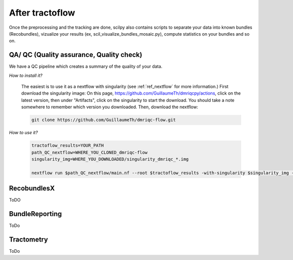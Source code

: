 .. _ref_other_pipelines:

After tractoflow
================

.. role:: bash(code)
   :language: bash

Once the preprocessing and the tracking are done, scilpy also contains scripts to separate your data into known bundles (Recobundles), vizualize your results (ex, scil_visualize_bundles_mosaic.py), compute statistics on your bundles and so on.

QA/ QC  (Quality assurance, Quality check)
------------------------------------------

We have a QC pipeline which creates a summary of the quality of your data.

*How to install it?*

    The easiest is to use it as a nextflow with singularity (see :ref:`ref_nextflow` for more information.) First download the singularity image: On this page, https://github.com/GuillaumeTh/dmriqcpy/actions, click on the latest version, then under "Artifacts", click on the singularity to start the download. You should take a note somewhere to remember which version you downloaded. Then, download the nextflow:

    .. code-block:: bash

        git clone https://github.com/GuillaumeTh/dmriqc-flow.git

*How to use it?*

    .. code-block:: bash

        tractoflow_results=YOUR_PATH
        path_QC_nextflow=WHERE_YOU_CLONED_dmriqc-flow
        singularity_img=WHERE_YOU_DOWNLOADED/singularity_dmriqc_*.img

        nextflow run $path_QC_nextflow/main.nf --root $tractoflow_results -with-singularity $singularity_img -resume

RecobundlesX
------------

ToDO

BundleReporting
---------------

ToDo

Tractometry
-----------

ToDo